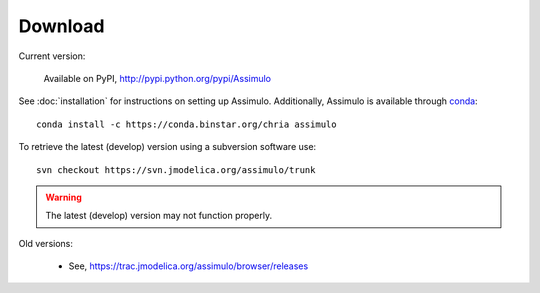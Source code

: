 

=============
Download
=============

Current version:

    Available on PyPI, http://pypi.python.org/pypi/Assimulo
   
See :doc:`installation` for instructions on setting up Assimulo. Additionally, Assimulo is available through `conda <http://conda.pydata.org/docs/index.html>`_::

    conda install -c https://conda.binstar.org/chria assimulo


To retrieve the latest (develop) version using a subversion software use::

    svn checkout https://svn.jmodelica.org/assimulo/trunk


.. warning::

    The latest (develop) version may not function properly.


Old versions:
    
    - See, https://trac.jmodelica.org/assimulo/browser/releases
    
